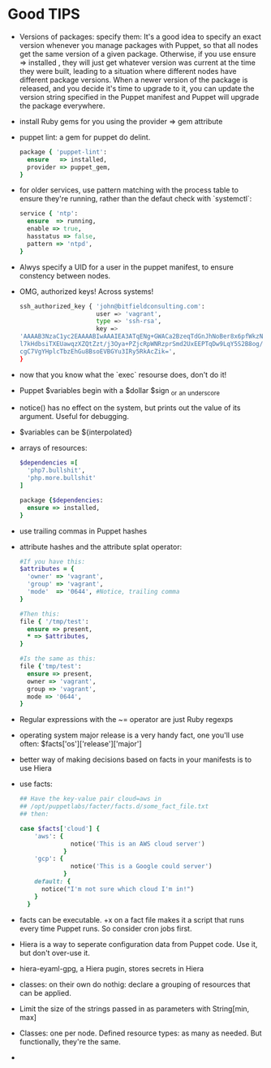 * Good TIPS
  - Versions of packages: specify them: It's a good idea to specify an
    exact version whenever you manage packages with Puppet, so that
    all nodes get the same version of a given package. Otherwise, if
    you use ensure => installed , they will just get whatever version
    was current at the time they were built, leading to a situation
    where different nodes have different package versions.  When a
    newer version of the package is released, and you decide it's time
    to upgrade to it, you can update the version string specified in
    the Puppet manifest and Puppet will upgrade the package
    everywhere.
  - install Ruby gems for you using the provider => gem attribute
  - puppet lint: a gem for puppet do delint.
    #+BEGIN_SRC ruby
      package { 'puppet-lint':
        ensure   => installed,
        provider => puppet_gem,
      }
    #+END_SRC
  - for older services, use pattern matching with the process table to
    ensure they're running, rather than the defaut check with `systemctl`:
    #+BEGIN_SRC ruby
      service { 'ntp':
        ensure  => running,
        enable => true,
        hasstatus => false,
        pattern => 'ntpd',
      }
    #+END_SRC
  - Alwys specify a UID for a user in the puppet manifest, to ensure
    constency between nodes.
  - OMG, authorized keys! Across systems!
    #+BEGIN_SRC sh
      ssh_authorized_key { 'john@bitfieldconsulting.com':
                           user => 'vagrant',
                           type => 'ssh-rsa',
                           key =>
      'AAAAB3NzaC1yc2EAAAABIwAAAIEA3ATqENg+GWACa2BzeqTdGnJhNoBer8x6pfWkzNzeM8Zx7/2Tf2p
      l7kHdbsiTXEUawqzXZQtZzt/j3Oya+PZjcRpWNRzprSmd2UxEEPTqDw9LqY5S2B8og/NyzWaIYPsKoat
      cgC7VgYHplcTbzEhGu8BsoEVBGYu3IRy5RkAcZik=',
      }
    #+END_SRC
  - now that you know what the `exec` resourse does, don't do it!
  - Puppet $variables begin with a $dollar $sign _or _an _underscore
  - notice() has no effect on the system, but prints out the value of
    its argument. Useful for debugging.
  - $variables can be ${interpolated}
  - arrays of resources:
    #+BEGIN_SRC ruby
      $dependencies =[
        'php7.bullshit',
        'php.more.bullshit'
      ]

      package {$dependencies:
        ensure => installed,
      }
      #+END_SRC
  - use trailing commas in Puppet hashes
  - attribute hashes and the attribute splat operator:
    #+BEGIN_SRC ruby
      #If you have this:
      $attributes = {
        'owner' => 'vagrant',
        'group' => 'vagrant',
        'mode'  => '0644', #Notice, trailing comma
      }

      #Then this:
      file { '/tmp/test':
        ensure => present,
        ,* => $attributes,
      }

      #Is the same as this:
      file {'tmp/test':
        ensure => present,
        owner => 'vagrant',
        group => 'vagrant',
        mode => '0644',
      }
    #+END_SRC
  - Regular expressions with the ~= operator are just Ruby regexps
  - operating system major release is a very handy fact, one you'll
    use often:  $facts['os']['release']['major']
  - better way of making decisions based on facts in your manifests is
    to use Hiera
  - use facts:
    #+BEGIN_SRC ruby
      ## Have the key-value pair cloud=aws in
      ## /opt/puppetlabs/facter/facts.d/some_fact_file.txt
      ## then:

      case $facts['cloud'] {
          'aws': {
                    notice('This is an AWS cloud server')
                  }
          'gcp': {
                    notice('This is a Google could server')
                  }
          default: {
            notice("I'm not sure which cloud I'm in!")
          }
        }
    #+END_SRC
  - facts can be executable. +x on a fact file makes it a script that
    runs every time Puppet runs. So consider cron jobs first.
  - Hiera is a way to seperate configuration data from Puppet code. Use
    it, but don't over-use it.
  - hiera-eyaml-gpg, a Hiera pugin, stores secrets in Hiera
  - classes: on their own do nothig: declare a grouping of resources
    that can be applied.
  - Limit the size of the strings passed in as parameters with String[min, max]
  - Classes: one per node.  Defined resource types: as many as
    needed. But functionally, they're the same.
  - 
    
* 
